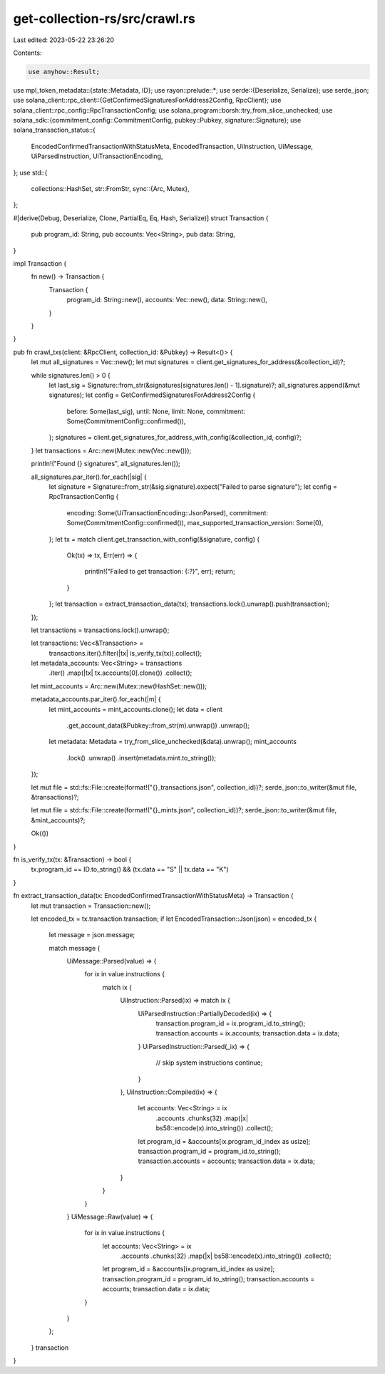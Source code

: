 get-collection-rs/src/crawl.rs
==============================

Last edited: 2023-05-22 23:26:20

Contents:

.. code-block:: rs

    use anyhow::Result;
use mpl_token_metadata::{state::Metadata, ID};
use rayon::prelude::*;
use serde::{Deserialize, Serialize};
use serde_json;
use solana_client::rpc_client::{GetConfirmedSignaturesForAddress2Config, RpcClient};
use solana_client::rpc_config::RpcTransactionConfig;
use solana_program::borsh::try_from_slice_unchecked;
use solana_sdk::{commitment_config::CommitmentConfig, pubkey::Pubkey, signature::Signature};
use solana_transaction_status::{
    EncodedConfirmedTransactionWithStatusMeta, EncodedTransaction, UiInstruction, UiMessage,
    UiParsedInstruction, UiTransactionEncoding,
};
use std::{
    collections::HashSet,
    str::FromStr,
    sync::{Arc, Mutex},
};

#[derive(Debug, Deserialize, Clone, PartialEq, Eq, Hash, Serialize)]
struct Transaction {
    pub program_id: String,
    pub accounts: Vec<String>,
    pub data: String,
}

impl Transaction {
    fn new() -> Transaction {
        Transaction {
            program_id: String::new(),
            accounts: Vec::new(),
            data: String::new(),
        }
    }
}

pub fn crawl_txs(client: &RpcClient, collection_id: &Pubkey) -> Result<()> {
    let mut all_signatures = Vec::new();
    let mut signatures = client.get_signatures_for_address(&collection_id)?;

    while signatures.len() > 0 {
        let last_sig = Signature::from_str(&signatures[signatures.len() - 1].signature)?;
        all_signatures.append(&mut signatures);
        let config = GetConfirmedSignaturesForAddress2Config {
            before: Some(last_sig),
            until: None,
            limit: None,
            commitment: Some(CommitmentConfig::confirmed()),
        };
        signatures = client.get_signatures_for_address_with_config(&collection_id, config)?;
    }
    let transactions = Arc::new(Mutex::new(Vec::new()));

    println!("Found {} signatures", all_signatures.len());

    all_signatures.par_iter().for_each(|sig| {
        let signature = Signature::from_str(&sig.signature).expect("Failed to parse signature");
        let config = RpcTransactionConfig {
            encoding: Some(UiTransactionEncoding::JsonParsed),
            commitment: Some(CommitmentConfig::confirmed()),
            max_supported_transaction_version: Some(0),
        };
        let tx = match client.get_transaction_with_config(&signature, config) {
            Ok(tx) => tx,
            Err(err) => {
                println!("Failed to get transaction: {:?}", err);
                return;
            }
        };
        let transaction = extract_transaction_data(tx);
        transactions.lock().unwrap().push(transaction);
    });

    let transactions = transactions.lock().unwrap();

    let transactions: Vec<&Transaction> =
        transactions.iter().filter(|tx| is_verify_tx(tx)).collect();

    let metadata_accounts: Vec<String> = transactions
        .iter()
        .map(|tx| tx.accounts[0].clone())
        .collect();

    let mint_accounts = Arc::new(Mutex::new(HashSet::new()));

    metadata_accounts.par_iter().for_each(|m| {
        let mint_accounts = mint_accounts.clone();
        let data = client
            .get_account_data(&Pubkey::from_str(m).unwrap())
            .unwrap();
        let metadata: Metadata = try_from_slice_unchecked(&data).unwrap();
        mint_accounts
            .lock()
            .unwrap()
            .insert(metadata.mint.to_string());
    });

    let mut file = std::fs::File::create(format!("{}_transactions.json", collection_id))?;
    serde_json::to_writer(&mut file, &transactions)?;

    let mut file = std::fs::File::create(format!("{}_mints.json", collection_id))?;
    serde_json::to_writer(&mut file, &mint_accounts)?;

    Ok(())
}

fn is_verify_tx(tx: &Transaction) -> bool {
    tx.program_id == ID.to_string() && (tx.data == "S" || tx.data == "K")
}

fn extract_transaction_data(tx: EncodedConfirmedTransactionWithStatusMeta) -> Transaction {
    let mut transaction = Transaction::new();

    let encoded_tx = tx.transaction.transaction;
    if let EncodedTransaction::Json(json) = encoded_tx {
        let message = json.message;

        match message {
            UiMessage::Parsed(value) => {
                for ix in value.instructions {
                    match ix {
                        UiInstruction::Parsed(ix) => match ix {
                            UiParsedInstruction::PartiallyDecoded(ix) => {
                                transaction.program_id = ix.program_id.to_string();
                                transaction.accounts = ix.accounts;
                                transaction.data = ix.data;
                            }
                            UiParsedInstruction::Parsed(_ix) => {
                                // skip system instructions
                                continue;
                            }
                        },
                        UiInstruction::Compiled(ix) => {
                            let accounts: Vec<String> = ix
                                .accounts
                                .chunks(32)
                                .map(|x| bs58::encode(x).into_string())
                                .collect();

                            let program_id = &accounts[ix.program_id_index as usize];
                            transaction.program_id = program_id.to_string();
                            transaction.accounts = accounts;
                            transaction.data = ix.data;
                        }
                    }
                }
            }
            UiMessage::Raw(value) => {
                for ix in value.instructions {
                    let accounts: Vec<String> = ix
                        .accounts
                        .chunks(32)
                        .map(|x| bs58::encode(x).into_string())
                        .collect();

                    let program_id = &accounts[ix.program_id_index as usize];
                    transaction.program_id = program_id.to_string();
                    transaction.accounts = accounts;
                    transaction.data = ix.data;
                }
            }
        };
    }
    transaction
}


